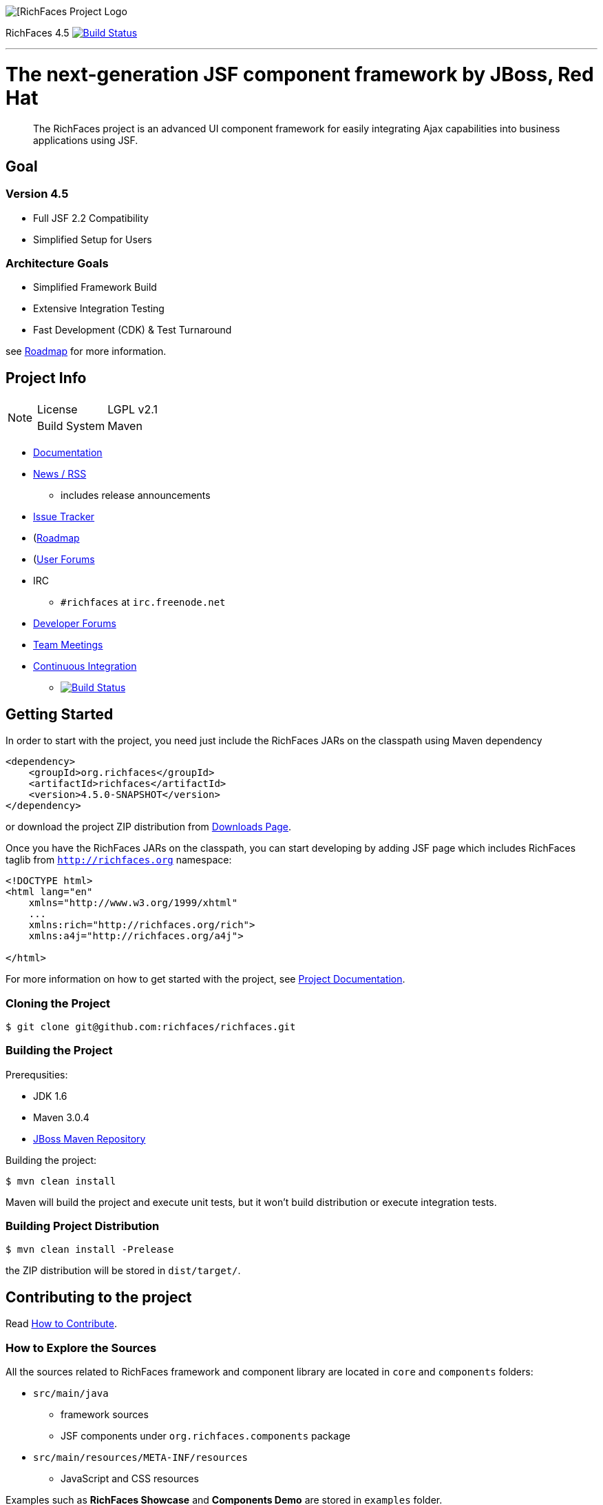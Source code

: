 image::https://raw.github.com/richfaces/docs/4.3.1.20130305-Final/Component_Reference/src/main/docbook/en-US/images/rf_logo.png[[RichFaces Project Logo]

RichFaces 4.5 image:https://travis-ci.org/richfaces/richfaces.png?branch=master[alt="Build Status", link="https://travis-ci.org/richfaces/richfaces"]

'''

= The next-generation JSF component framework by JBoss, Red Hat

> The RichFaces project is an advanced UI component framework for easily integrating Ajax capabilities into business applications using JSF.


== Goal


=== Version 4.5

* Full JSF 2.2 Compatibility
* Simplified Setup for Users

=== Architecture Goals ===

* Simplified Framework Build
* Extensive Integration Testing
* Fast Development (CDK) & Test Turnaround

see https://community.jboss.org/thread/213160[Roadmap] for more information.

== Project Info

[NOTE]
====
[horizontal]
License:: LGPL v2.1
Build System::  Maven
====

* http://docs.jboss.org/richfaces/[Documentation]
* http://planet.jboss.org/feed/richfacesall[News / RSS]
** includes release announcements
* https://issues.jboss.org/browse/RF[Issue Tracker]
* (https://community.jboss.org/thread/213160[Roadmap]
* (https://community.jboss.org/en/richfaces[User Forums]
* IRC
** `#richfaces` at `irc.freenode.net`
* https://community.jboss.org/en/richfaces/dev[Developer Forums]
* https://community.jboss.org/en/richfaces/dev/teammtgs[Team Meetings]
* https://travis-ci.org/richfaces/richfaces/builds[Continuous Integration]
** image:https://travis-ci.org/richfaces/richfaces.png?branch=master[alt="Build Status", link="https://travis-ci.org/richfaces/richfaces"]

== Getting Started

In order to start with the project, you need just include the RichFaces JARs on the classpath using Maven dependency

[source, xml]
----
<dependency>
    <groupId>org.richfaces</groupId>
    <artifactId>richfaces</artifactId>
    <version>4.5.0-SNAPSHOT</version>
</dependency>
----

or download the project ZIP distribution from http://www.jboss.org/richfaces/download.html[Downloads Page].

Once you have the RichFaces JARs on the classpath, you can start developing by adding JSF page which includes RichFaces taglib from `http://richfaces.org` namespace:

[source, xml]
----
<!DOCTYPE html>
<html lang="en"
    xmlns="http://www.w3.org/1999/xhtml"
    ...
    xmlns:rich="http://richfaces.org/rich">
    xmlns:a4j="http://richfaces.org/a4j">

</html>
----

For more information on how to get started with the project, see http://docs.jboss.org/richfaces/[Project Documentation].

=== Cloning the Project

    $ git clone git@github.com:richfaces/richfaces.git

=== Building the Project

Prerequsities:

* JDK 1.6 +
* Maven 3.0.4 +
* https://community.jboss.org/wiki/MavenGettingStarted-Developers[JBoss Maven Repository]

Building the project:

    $ mvn clean install

Maven will build the project and execute unit tests, but it won't build distribution or execute integration tests.

=== Building Project Distribution

    $ mvn clean install -Prelease

the ZIP distribution will be stored in `dist/target/`.

== Contributing to the project

Read https://github.com/richfaces/richfaces/blob/master/CONTRIBUTING.md[How to Contribute].

=== How to Explore the Sources

All the sources related to RichFaces framework and component library are located in `core` and `components` folders:

* `src/main/java`
** framework sources
** JSF components under `org.richfaces.components` package
* `src/main/resources/META-INF/resources`
** JavaScript and CSS resources

Examples such as *RichFaces Showcase* and *Components Demo* are stored in `examples` folder.

=== Developing the Project in IDE

Once you have <<building-the-project, built the project>> you can import `core`, `components` and one of the `examples` to the IDE.

If you are using Eclipse, you should use `Import Existing Maven Project` option.

=== How to Test the Project

RichFaces has extensive framework test suite which validates compatibility with various browsers and application servers.

For more information on how to run and develop this test suite, see https://github.com/richfaces/richfaces5/blob/master/TESTS.md[Framework Tests] document.

=== Running Smoke Tests

In order to effectively test the project with each code modification, you need to run at least framework's smoke tests:

    $ mvn clean install -Dintegration=wildfly81 -Dsmoke

This will run the project tests against managed instance of WildFly 8.1 and test it on headless PhantomJS browser.

This step is also executed in https://travis-ci.org/richfaces/richfaces/builds[the continuous integration job].

